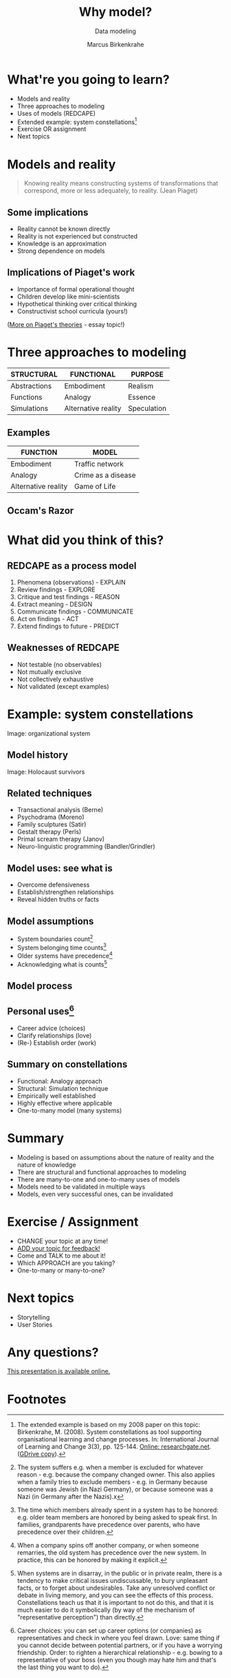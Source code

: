 #+TITLE: Why model?
#+AUTHOR: Marcus Birkenkrahe
#+Subtitle: Data modeling
#+STARTUP: hideblocks
#+OPTIONS: toc:nil num:nil ^:nil
#+reveal_theme: black
#+reveal_init_options: transition:'cube'
#+INFOJS_OPT: :view:info
* What're you going to learn?

  * Models and reality
  * Three approaches to modeling
  * Uses of models (REDCAPE)
  * Extended example: system constellations[fn:6]
  * Exercise OR assignment
  * Next topics

* Models and reality

  #+attr_html: :width 200px
  [[./img/piaget.jpeg]]

  #+begin_quote
  Knowing reality means constructing systems of transformations that
  correspond, more or less adequately, to reality. (Jean Piaget)
  #+end_quote

** Some implications

   * Reality cannot be known directly
   * Reality is not experienced but constructed
   * Knowledge is an approximation
   * Strong dependence on models

** Implications of Piaget's work

   * Importance of formal operational thought
   * Children develop like mini-scientists
   * Hypothetical thinking over critical thinking
   * Constructivist school curricula (yours!)

   ([[https://courses.lumenlearning.com/edpsy/chapter/psychological-constructivism-piagets-theories/][More on Piaget's theories]] - essay topic!)

* Three approaches to modeling

  | STRUCTURAL   | FUNCTIONAL          | PURPOSE     |
  |--------------+---------------------+-------------|
  | Abstractions | Embodiment          | Realism     |
  | Functions    | Analogy             | Essence     |
  | Simulations  | Alternative reality | Speculation |

** Examples

  #+attr_html: :width 200px
   [[./img/gof.gif]]

   | FUNCTION            | MODEL              |
   |---------------------+--------------------|
   | Embodiment          | Traffic network    |
   | Analogy             | Crime as a disease |
   | Alternative reality | Game of Life       |

** Occam's Razor

   [[./img/occam.gif]]

* What did you think of this?

  #+attr_html: :width 500px
  [[./img/redcape.png]]

** REDCAPE as a process model

   1) Phenomena (observations) - EXPLAIN
   2) Review findings - EXPLORE
   3) Critique and test findings - REASON
   4) Extract meaning - DESIGN
   5) Communicate findings - COMMUNICATE
   6) Act on findings - ACT
   7) Extend findings to future - PREDICT

** Weaknesses of REDCAPE

   * Not testable (no observables)
   * Not mutually exclusive
   * Not collectively exhaustive
   * Not validated (except examples)

* Example: system constellations

  #+attr_html: :width 600px
  [[./img/constellation.jpg]]

  Image: organizational system

** Model history

   #+attr_html: :width 600px
   [[./img/holocaust.jpg]]

   Image: Holocaust survivors

** Related techniques

   * Transactional analysis (Berne)
   * Psychodrama (Moreno)
   * Family sculptures (Satir)
   * Gestalt therapy (Perls)
   * Primal scream therapy (Janov)
   * Neuro-linguistic programming (Bandler/Grindler)

** Model uses: see what is

   #+attr_html: :width 350px
   [[./img/order.png]]

   * Overcome defensiveness
   * Establish/strengthen relationships
   * Reveal hidden truths or facts

** Model assumptions

   #+attr_html: :width 400px
   [[./img/pyramids.png]]

   * System boundaries count[fn:1]
   * System belonging time counts[fn:2]
   * Older systems have precedence[fn:3]
   * Acknowledging what is counts[fn:4]

** Model process

   #+attr_html: :width 600px
   [[./img/process.png]]

** Personal uses[fn:5]

   #+attr_html: :width 600px
   [[./img/family.jpeg]]

   * Career advice (choices)
   * Clarify relationships (love)
   * (Re-) Establish order (work)

** Summary on constellations

   #+attr_html: :width 400px
   [[./img/adam.png]]

   * Functional: Analogy approach
   * Structural: Simulation technique
   * Empirically well established
   * Highly effective where applicable
   * One-to-many model (many systems)

* Summary

  * Modeling is based on assumptions about the nature of reality and
    the nature of knowledge
  * There are structural and functional approaches to modeling
  * There are many-to-one and one-to-many uses of models
  * Models need to be validated in multiple ways
  * Models, even very successful ones, can be invalidated

* Exercise / Assignment

  * CHANGE your topic at any time!
  * [[HTTPS://GITHUB.COM/BIRKENKRAHE/MOD482/DISCUSSIONS/2][ADD your topic for feedback!]]
  * Come and TALK to me about it!
  * Which APPROACH are you taking?
  * One-to-many or many-to-one?

* Next topics

   #+attr_html: :width 400px
  [[./img/storytelling.jpg]]

  * Storytelling
  * User Stories

* Any questions?

  [[./img/hogs.gif]]

  [[https://github.com/birkenkrahe/mod482/tree/main/5_why_model][This presentation is available online.]]

* Footnotes

[fn:6]The extended example is based on my 2008 paper on this topic:
Birkenkrahe, M. (2008). System constellations as tool supporting
organisational learning and change processes. In: International
Journal of Learning and Change 3(3), pp. 125-144. [[https://www.researchgate.net/publication/228635553_System_constellations_as_tool_supporting_organisational_learning_and_change_processes][Online:
researchgate.net]]. ([[https://drive.google.com/file/d/16VWX55tpbJptqZOWkrPZB5v1t_5TT5xD/view?usp=sharing][GDrive copy]]).

[fn:5] Career choices: you can set up career options (or companies) as
representatives and check in where you feel drawn. Love: same thing if
you cannot decide between potential partners, or if you have a
worrying friendship. Order: to righten a hierarchical relationship -
e.g. bowing to a representative of your boss (even you though may hate
him and that's the last thing you want to do).

[fn:4]When systems are in disarray, in the public or in private realm,
there is a tendency to make critical issues undiscussable, to bury
unpleasant facts, or to forget about undesirables. Take any unresolved
conflict or debate in living memory, and you can see the effects of
this process. Constellations teach us that it is important to not do
this, and that it is much easier to do it symbolically (by way of the
mechanism of "representative perception") than directly.

[fn:3]When a company spins off another company, or when someone
remarries, the old system has precedence over the new system. In
practice, this can be honored by making it explicit.

[fn:2]The time which members already spent in a system has to be
honored: e.g. older team members are honored by being asked to speak
first. In families, grandparents have precedence over parents, who
have precedence over their children.

[fn:1]The system suffers e.g. when a member is excluded for whatever
reason - e.g. because the company changed owner. This also applies
when a family tries to exclude members - e.g. in Germany because
someone was Jewish (in Nazi Germany), or because someone was a Nazi
(in Germany after the Nazis).x
